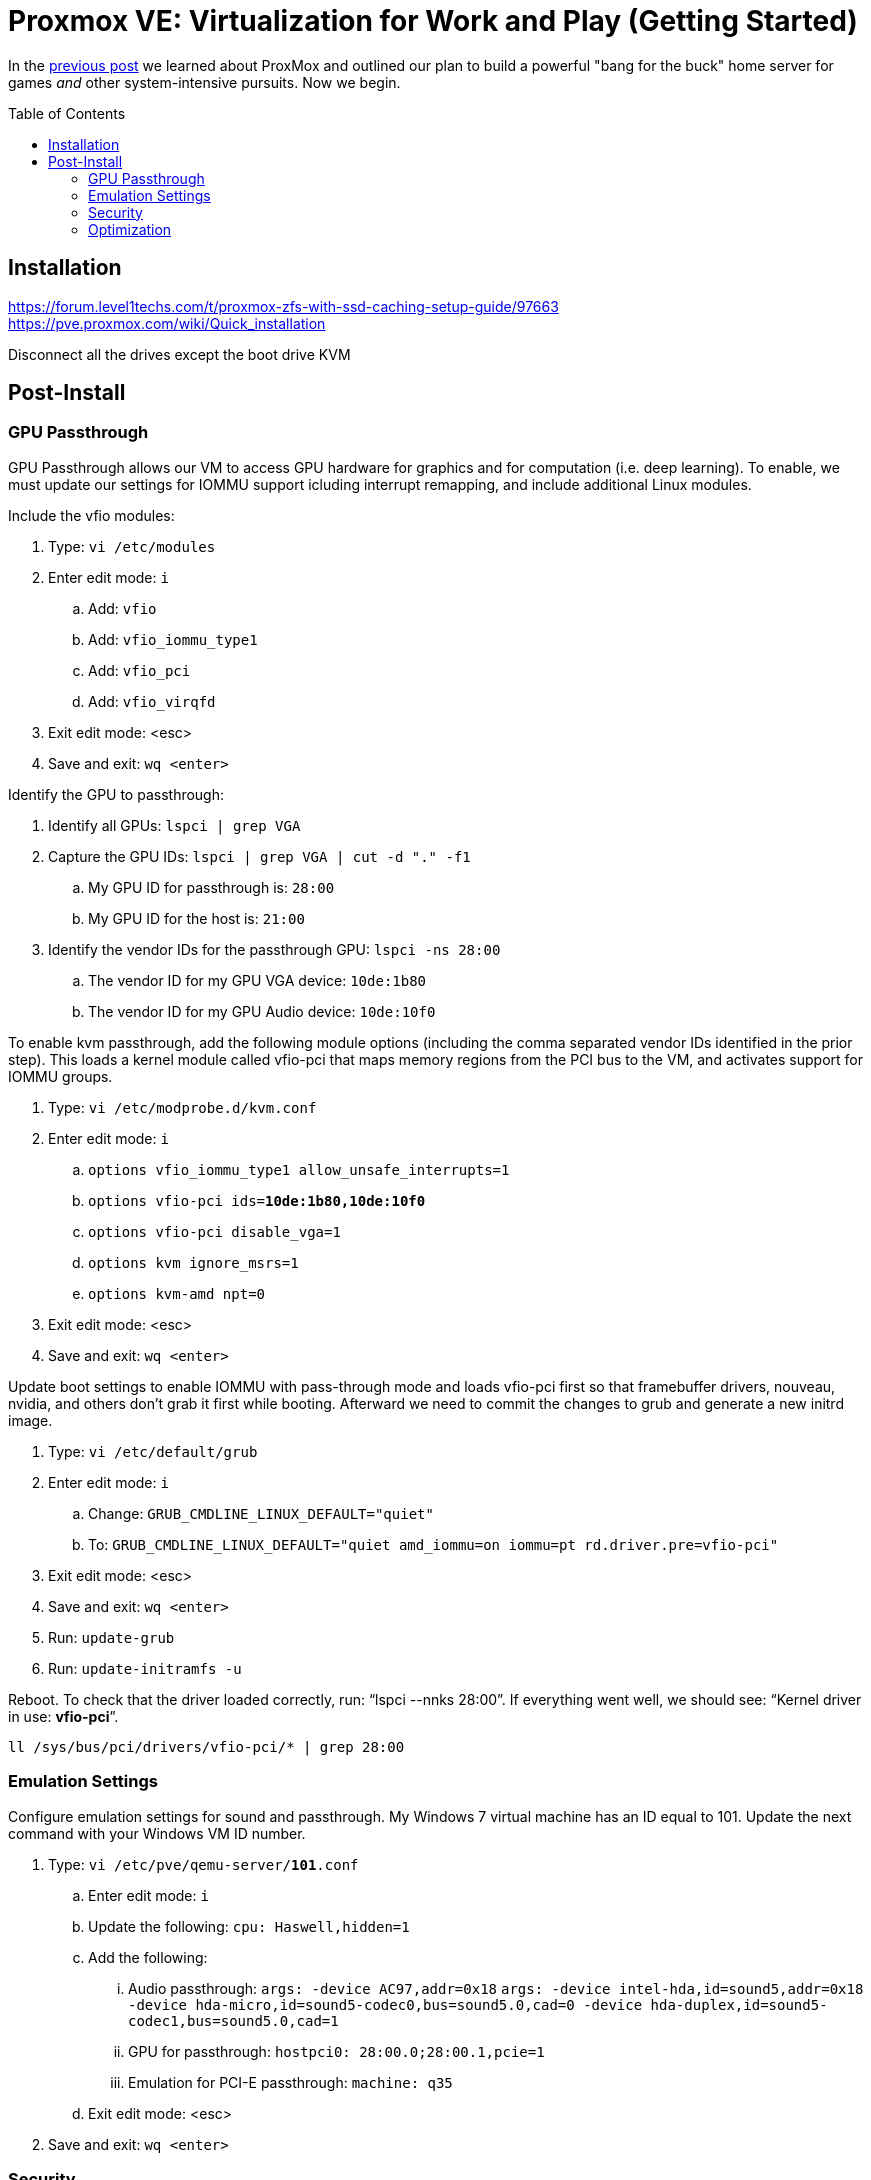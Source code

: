 // :hp-image: /covers/cover.png

= Proxmox VE: Virtualization for Work and Play (Getting Started)
:hp-alt-title: Server Virtualization Management Part2
:hp-tags: Blog, Open_Source, Technology
:icons: image
:toc: macro
:toclevels: 3
:published_at: 2017-04-25

In the link:/2017/04/23/Server-Virtualization-Management[previous post] we learned about ProxMox and outlined our plan to build a powerful "bang for the buck" home server for games _and_ other system-intensive pursuits. Now we begin.

toc::[]

== Installation

https://forum.level1techs.com/t/proxmox-zfs-with-ssd-caching-setup-guide/97663
https://pve.proxmox.com/wiki/Quick_installation

Disconnect all the drives except the boot drive
KVM

== Post-Install

=== GPU Passthrough

GPU Passthrough allows our VM to access GPU hardware for graphics and for computation (i.e. deep learning). To enable, we must update our settings for IOMMU support icluding interrupt remapping, and include additional Linux modules.

Include the vfio modules:

. Type: `vi /etc/modules`
. Enter edit mode: `i`
.. Add: `vfio`
.. Add: `vfio_iommu_type1`
.. Add: `vfio_pci`
.. Add: `vfio_virqfd`
. Exit edit mode: <esc>
. Save and exit: `wq <enter>`

Identify the GPU to passthrough:

. Identify all GPUs: `lspci | grep VGA`
. Capture the GPU IDs: `lspci | grep VGA | cut -d "." -f1`
.. My GPU ID for passthrough is: `28:00`
.. My GPU ID for the host is: `21:00`
. Identify the vendor IDs for the passthrough GPU: `lspci -ns 28:00`
.. The vendor ID for my GPU VGA device: `10de:1b80`
.. The vendor ID for my GPU Audio device: `10de:10f0`

To enable kvm passthrough, add the following module options (including the comma separated vendor IDs identified in the prior step). This loads a kernel module called vfio-pci that maps memory regions from the PCI bus to the VM, and activates support for IOMMU groups.

. Type: `vi /etc/modprobe.d/kvm.conf`
. Enter edit mode: `i`
.. `options vfio_iommu_type1 allow_unsafe_interrupts=1`
.. `options vfio-pci         ids=*10de:1b80,10de:10f0*`
.. `options vfio-pci         disable_vga=1`
.. `options kvm              ignore_msrs=1`
.. `options kvm-amd          npt=0`
. Exit edit mode: <esc>
. Save and exit: `wq <enter>`

Update boot settings to enable IOMMU with pass-through mode and loads vfio-pci first so that framebuffer drivers, nouveau, nvidia, and others don’t grab it first while booting. Afterward we need to commit the changes to grub and generate a new initrd image.

. Type: `vi /etc/default/grub`
. Enter edit mode: `i`
.. Change: `GRUB_CMDLINE_LINUX_DEFAULT="quiet"`
.. To: `GRUB_CMDLINE_LINUX_DEFAULT="quiet amd_iommu=on iommu=pt rd.driver.pre=vfio-pci"`
. Exit edit mode: <esc>
. Save and exit: `wq <enter>`
. Run: `update-grub`
. Run: `update-initramfs -u`

Reboot. To check that the driver loaded correctly, run: "`lspci --nnks 28:00`". If everything went well, we should see: "`Kernel driver in use: *vfio-pci*`".

`ll /sys/bus/pci/drivers/vfio-pci/* | grep 28:00`

// https://pve.proxmox.com/wiki/Pci_passthrough 
// lspci -nn | grep `lspci | grep VGA | cut -d "." -f1` 

=== Emulation Settings

Configure emulation settings for sound and passthrough. My Windows 7 virtual machine has an ID equal to 101. Update the next command with your Windows VM ID number.

. Type: `vi /etc/pve/qemu-server/*101*.conf`
.. Enter edit mode: `i`
.. Update the following: `cpu: Haswell,hidden=1`
.. Add the following:
... Audio passthrough: `args: -device AC97,addr=0x18`
`args: -device intel-hda,id=sound5,addr=0x18 -device hda-micro,id=sound5-codec0,bus=sound5.0,cad=0 -device hda-duplex,id=sound5-codec1,bus=sound5.0,cad=1`
... GPU for passthrough: `hostpci0: 28:00.0;28:00.1,pcie=1`
... Emulation for PCI-E passthrough: `machine: q35`
.. Exit edit mode: <esc>
. Save and exit: `wq <enter>`

=== Security

https://www.kiloroot.com/secure-proxmox-install-sudo-firewall-with-ipv6-and-more-how-to-configure-from-start-to-finish/


=== Optimization

Configure Ryzen to appear to have 2 sockets, 4 cores, and 2 threads

Remove Proxmox License Nag: sed -i.bak "s/data.status !== 'Active'/false/g" /usr/share/pve-manager/ext6/pvemanagerlib.js

For good performance, we need to configure SPICE (Simple Protocol for Independent Computing Environments). The SPICE packages include drivers (QXL and virtio) that enhance virtualization performance:

* SPICE Client (virt-viewer) for Linux, Windows, and Mac systems
* SPICE Guest Tools for the virtual machines

https://pve.proxmox.com/wiki/Paravirtualized_Block_Drivers_for_Windows

https://pve.proxmox.com/wiki/Windows_7_guest_best_practices

https://pve.proxmox.com/wiki/SPICE

https://www.spice-space.org/download.html


